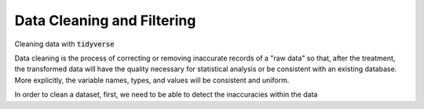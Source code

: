 .. _data_cleaning_and_filtering:

============================
Data Cleaning and Filtering
============================

Cleaning data with :code:`tidyverse`


Data cleaning is the process of correcting or removing inaccurate records of a "raw data" so that, after the treatment, the transformed data will have the quality necessary for statistical analysis or be consistent with an existing database. More explicitly, the variable names, types, and values will be consistent and uniform.

In order to clean a dataset, first, we need to be able to detect the inaccuracies within the data 
